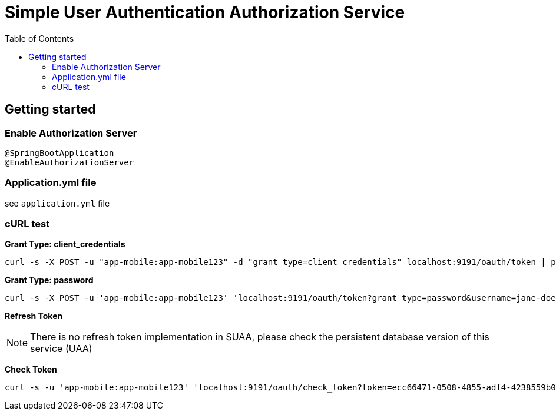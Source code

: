 = Simple User Authentication Authorization Service
:toc:

== Getting started 

=== Enable Authorization Server

	@SpringBootApplication
	@EnableAuthorizationServer

=== Application.yml file

see `application.yml` file
	      
=== cURL test

*Grant Type: client_credentials*

	curl -s -X POST -u "app-mobile:app-mobile123" -d "grant_type=client_credentials" localhost:9191/oauth/token | pjson

*Grant Type: password*  

	curl -s -X POST -u 'app-mobile:app-mobile123' 'localhost:9191/oauth/token?grant_type=password&username=jane-doe&password=jane-doe123&scope=READ' | pjson


*Refresh Token*

NOTE: There is no refresh token implementation in SUAA, please check the persistent database version of this service (UAA)

*Check Token*

	curl -s -u 'app-mobile:app-mobile123' 'localhost:9191/oauth/check_token?token=ecc66471-0508-4855-adf4-4238559b0921' | pjson
		